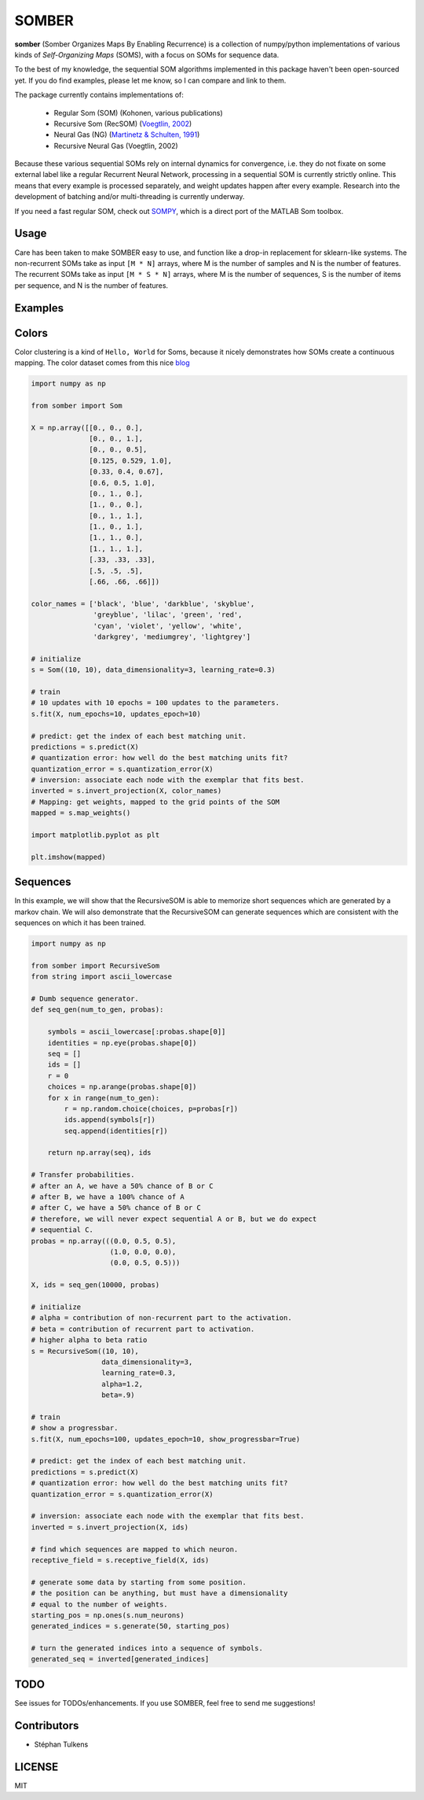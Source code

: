 SOMBER
======

**somber** (Somber Organizes Maps By Enabling Recurrence) is a collection of numpy/python implementations of various kinds of *Self-Organizing Maps* (SOMS), with a focus on SOMs for sequence data.

To the best of my knowledge, the sequential SOM algorithms implemented in this package haven't been open-sourced yet. If you do find examples, please let me know, so I can compare and link to them.

The package currently contains implementations of:

  * Regular Som (SOM) (Kohonen, various publications)
  * Recursive Som (RecSOM) (`Voegtlin, 2002 <http://www.sciencedirect.com/science/article/pii/S0893608002000722>`_)
  * Neural Gas (NG) (`Martinetz & Schulten, 1991 <https://www.ks.uiuc.edu/Publications/Papers/PDF/MART91B/MART91B.pdf>`_)
  * Recursive Neural Gas (Voegtlin, 2002)

Because these various sequential SOMs rely on internal dynamics for convergence, i.e. they do not fixate on some external label like a regular Recurrent Neural Network, processing in a sequential SOM is currently strictly online. This means that every example is processed separately, and weight updates happen after every example. Research into the development of batching and/or multi-threading is currently underway.

If you need a fast regular SOM, check out `SOMPY <https://github.com/sevamoo/SOMPY>`_, which is a direct port of the MATLAB Som toolbox.

Usage
-----

Care has been taken to make SOMBER easy to use, and function like a drop-in replacement for sklearn-like systems.
The non-recurrent SOMs take as input ``[M * N]`` arrays, where M is the number of samples and N is the number of features.
The recurrent SOMs take as input ``[M * S * N]`` arrays, where M is the number of sequences, S is the number of items per sequence, and N is the number of features.

Examples
--------

Colors
------

Color clustering is a kind of ``Hello, World`` for Soms, because it nicely demonstrates how SOMs create a continuous mapping.
The color dataset comes from this nice `blog <https://codesachin.wordpress.com/2015/11/28/self-organizing-maps-with-googles-tensorflow>`_

.. code-block:: python

  import numpy as np

  from somber import Som

  X = np.array([[0., 0., 0.],
                [0., 0., 1.],
                [0., 0., 0.5],
                [0.125, 0.529, 1.0],
                [0.33, 0.4, 0.67],
                [0.6, 0.5, 1.0],
                [0., 1., 0.],
                [1., 0., 0.],
                [0., 1., 1.],
                [1., 0., 1.],
                [1., 1., 0.],
                [1., 1., 1.],
                [.33, .33, .33],
                [.5, .5, .5],
                [.66, .66, .66]])

  color_names = ['black', 'blue', 'darkblue', 'skyblue',
                 'greyblue', 'lilac', 'green', 'red',
                 'cyan', 'violet', 'yellow', 'white',
                 'darkgrey', 'mediumgrey', 'lightgrey']

  # initialize
  s = Som((10, 10), data_dimensionality=3, learning_rate=0.3)

  # train
  # 10 updates with 10 epochs = 100 updates to the parameters.
  s.fit(X, num_epochs=10, updates_epoch=10)

  # predict: get the index of each best matching unit.
  predictions = s.predict(X)
  # quantization error: how well do the best matching units fit?
  quantization_error = s.quantization_error(X)
  # inversion: associate each node with the exemplar that fits best.
  inverted = s.invert_projection(X, color_names)
  # Mapping: get weights, mapped to the grid points of the SOM
  mapped = s.map_weights()

  import matplotlib.pyplot as plt

  plt.imshow(mapped)

Sequences
---------

In this example, we will show that the RecursiveSOM is able to memorize short sequences which are generated by a markov chain.
We will also demonstrate that the RecursiveSOM can generate sequences which are consistent with the sequences on which it has been trained.

.. code-block:: python

  import numpy as np

  from somber import RecursiveSom
  from string import ascii_lowercase

  # Dumb sequence generator.
  def seq_gen(num_to_gen, probas):

      symbols = ascii_lowercase[:probas.shape[0]]
      identities = np.eye(probas.shape[0])
      seq = []
      ids = []
      r = 0
      choices = np.arange(probas.shape[0])
      for x in range(num_to_gen):
          r = np.random.choice(choices, p=probas[r])
          ids.append(symbols[r])
          seq.append(identities[r])

      return np.array(seq), ids

  # Transfer probabilities.
  # after an A, we have a 50% chance of B or C
  # after B, we have a 100% chance of A
  # after C, we have a 50% chance of B or C
  # therefore, we will never expect sequential A or B, but we do expect
  # sequential C.
  probas = np.array(((0.0, 0.5, 0.5),
                     (1.0, 0.0, 0.0),
                     (0.0, 0.5, 0.5)))

  X, ids = seq_gen(10000, probas)

  # initialize
  # alpha = contribution of non-recurrent part to the activation.
  # beta = contribution of recurrent part to activation.
  # higher alpha to beta ratio
  s = RecursiveSom((10, 10),
                   data_dimensionality=3,
                   learning_rate=0.3,
                   alpha=1.2,
                   beta=.9)

  # train
  # show a progressbar.
  s.fit(X, num_epochs=100, updates_epoch=10, show_progressbar=True)

  # predict: get the index of each best matching unit.
  predictions = s.predict(X)
  # quantization error: how well do the best matching units fit?
  quantization_error = s.quantization_error(X)

  # inversion: associate each node with the exemplar that fits best.
  inverted = s.invert_projection(X, ids)

  # find which sequences are mapped to which neuron.
  receptive_field = s.receptive_field(X, ids)

  # generate some data by starting from some position.
  # the position can be anything, but must have a dimensionality
  # equal to the number of weights.
  starting_pos = np.ones(s.num_neurons)
  generated_indices = s.generate(50, starting_pos)

  # turn the generated indices into a sequence of symbols.
  generated_seq = inverted[generated_indices]

TODO
----

See issues for TODOs/enhancements. If you use SOMBER, feel free to send me suggestions!

Contributors
------------

* Stéphan Tulkens

LICENSE
-------

MIT
